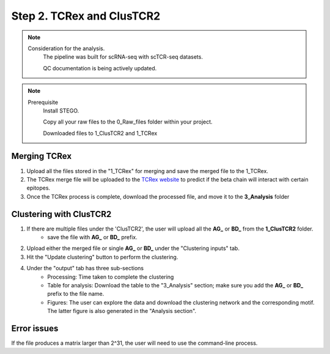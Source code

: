 Step 2. TCRex and ClusTCR2
==========================

.. note:: 
    Consideration for the analysis.  
       The pipeline was built for scRNA-seq with scTCR-seq datasets. 

       QC documentation is being actively updated. 

.. note:: 
    Prerequisite
        Install STEGO. 

        Copy all your raw files to the 0_Raw_files folder within your project. 

        Downloaded files to 1_ClusTCR2 and 1_TCRex


**Merging TCRex**
~~~~~~~~~~~~~~~~~~

1. Upload all the files stored in the "1_TCRex" for merging and save the merged file to the 1_TCRex. 
2. The TCRex merge file will be uploaded to the `TCRex website <https://tcrex.biodatamining.be>`_ to predict if the beta chain will interact with certain epitopes.
3. Once the TCRex process is complete, download the processed file, and move it to the **3_Analysis** folder

.. image:: img/MergeClust.png
  :width: 300
  :alt: Alternative text

**Clustering with ClusTCR2**
~~~~~~~~~~~~~~~~~~~~~~~~~~~~
1. If there are multiple files under the 'ClusTCR2', the user will upload all the **AG_** or **BD_** from the **1_ClusTCR2** folder.
      - save the file with **AG_** or **BD_** prefix.

2. Upload either the merged file or single **AG_** or **BD_** under the "Clustering inputs" tab.
3. Hit the "Update clustering" button to perform the clustering. 

4. Under the "output" tab has three sub-sections
      - Processing: Time taken to complete the clustering
      - Table for analysis: Download the table to the "3_Analysis" section; make sure you add the **AG_** or **BD_** prefix to the file name.
      - Figures: The user can explore the data and download the clustering network and the corresponding motif. The latter figure is also generated in the "Analysis section".  

Error issues
~~~~~~~~~~~~

If the file produces a matrix larger than 2^31, the user will need to use the command-line process. 

.. code:: R
  require(ClusTCR2)
  clust.data.raw <- read.csv("1_ClusTCR/AG_Multi_ClusTCR.csv")
  names(clust.data.raw)[2]
  step1 <- ClusTCR2::ClusTCR_Large(clust.data.raw,allele = F,v_gene = names(clust.data.raw)[2])
  step2 <- ClusTCR2::mcl_cluster_large(step1)
  saveRDS(step2,"1_ClusTCR/AG_clusTCR2.all.rds") # saves the two list objects
  write.csv(step2[[1]],"AG_clusTCR2.csv",row.names = F)

  clust.data.raw <- read.csv("1_ClusTCR/BD_Multi_ClusTCR.csv")
  names(clust.data.raw)[2]
  step1 <- ClusTCR2::ClusTCR_Large(clust.data.raw,allele = F,v_gene = names(clust.data.raw)[2])
  step2 <- ClusTCR2::mcl_cluster_large(step1)
  saveRDS(step2,"1_ClusTCR/BD_clusTCR2.all.rds") # saves the two list objects
  write.csv(step2[[1]],"3_Analysis/BD_clusTCR2.csv",row.names = F)
